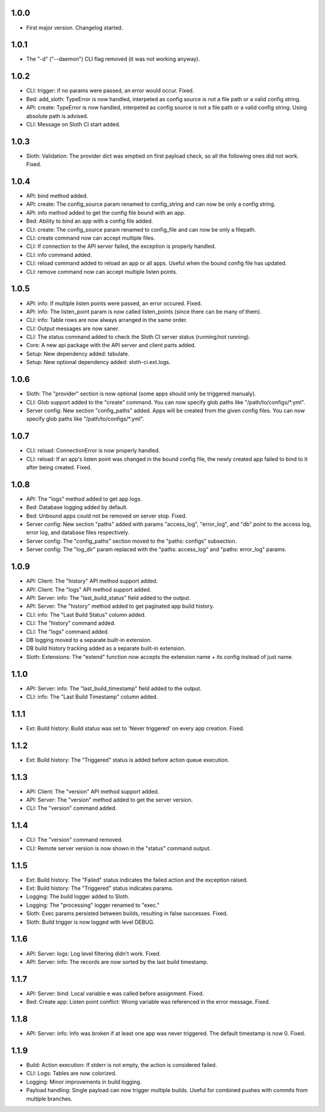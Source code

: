 1.0.0
=====

-   First major version. Changelog started.

1.0.1
=====

-   The "-d" ("--daemon") CLI flag removed (it was not working anyway).

1.0.2
=====

-   CLI: trigger: if no params were passed, an error would occur. Fixed.
-   Bed: add_sloth: TypeError is now handled, interpeted as config source is not a file path or a valid config string.
-   API: create: TypeError is now handled, interpeted as config source is not a file path or a valid config string. Using absolute path is advised.
-   CLI: Message on Sloth CI start added.

1.0.3
=====

-   Sloth: Validation: The provider dict was emptied on first payload check, so all the following ones did not work. Fixed.

1.0.4
=====

-   API: bind method added.
-   API: create: The config_source param renamed to config_string and can now be only a config string.
-   API: info method added to get the config file bound with an app.
-   Bed: Ability to bind an app with a config file added.
-   CLI: create: The config_source param renamed to config_file and can now be only a filepath.
-   CLI: create command now can accept multiple files.
-   CLI: If connection to the API server failed, the exception is properly handled.
-   CLI: info command added.
-   CLI: reload command added to reload an app or all apps. Useful when the bound config file has updated.
-   CLI: remove command now can accept multiple listen points.

1.0.5
=====

-   API: info: If multiple listen points were passed, an error occured. Fixed.
-   API: info: The listen_point param is now called listen_points (since there can be many of them).
-   CLI: info: Table rows are now always arranged in the same order.
-   CLI: Output messages are now saner.
-   CLI: The status command added to check the Sloth CI server status (running/not running).
-   Core: A new api package with the API server and client parts added.
-   Setup: New dependency added: tabulate.
-   Setup: New optional dependency added: sloth-ci.ext.logs.

1.0.6
=====

-   Sloth: The "provider" section is now optional (some apps should only be triggered manualy).
-   CLI: Glob support added to the "create" command. You can now specify glob paths like "/path/to/configs/*.yml".
-   Server config: New section "config_paths" added. Apps will be created from the given config files. You can now specify glob paths like "/path/to/configs/*.yml".

1.0.7
=====

-   CLI: reload: ConnectionError is now properly handled.
-   CLI: reload: If an app's listen point was changed in the bound config file, the newly created app failed to bind to it after being created. Fixed.

1.0.8
=====

-   API: The "logs" method added to get app logs.
-   Bed: Database logging added by default.
-   Bed: Unbound apps could not be removed on server stop. Fixed.
-   Server config: New section "paths" added with params "access_log", "error_log", and "db" point to the access log, error log, and database files respectively.
-   Server config: The "config_paths" section moved to the "paths: configs" subsection.
-   Server config: The "log_dir" param replaced with the "paths: access_log" and "paths: error_log" params.

1.0.9
=====

-   API: Client: The "history" API method support added.
-   API: Client: The "logs" API method support added.
-   API: Server: info: The "last_build_status" field added to the output.
-   API: Server: The "history" method added to get paginated app build history.
-   CLI: info: The "Last Build Status" column added.
-   CLI: The "history" command added.
-   CLI: The "logs" command added.
-   DB logging moved to a separate built-in extension.
-   DB build history tracking added as a separate built-in extension.
-   Sloth: Extensions: The "extend" function now accepts the extension name + its config instead of just name.

1.1.0
=====

-   API: Server: info: The "last_build_timestamp" field added to the output.
-   CLI: info: The "Last Build Timestamp" column added.

1.1.1
=====

-   Ext: Build history: Build status was set to 'Never triggered' on every app creation. Fixed.

1.1.2
=====

-   Ext: Build history: The "Triggered" status is added before action queue execution.

1.1.3
=====

-   API: Client: The "version" API method support added.
-   API: Server: The "version" method added to get the server version.
-   CLI: The "version" command added.

1.1.4
=====

-   CLI: The "version" command removed.
-   CLI: Remote server version is now shown in the "status" command output.

1.1.5
=====

-   Ext: Build history: The "Failed" status indicates the failed action and the exception raised.
-   Ext: Build history: The "Triggered" status indicates params.
-   Logging: The build logger added to Sloth.
-   Logging: The "processing" logger renamed to "exec."
-   Sloth: Exec params persisted between builds, resulting in false successes. Fixed.
-   Sloth: Build trigger is now logged with level DEBUG.

1.1.6
=====

-   API: Server: logs: Log level filtering didn't work. Fixed.
-   API: Server: info: The records are now sorted by the last build timestamp.

1.1.7
=====

-   API: Server: bind: Local variable e was called before assignment. Fixed.
-   Bed: Create app: Listen point conflict: Wrong variable was referenced in the error message. Fixed.

1.1.8
=====

-   API: Server: info: Info was broken if at least one app was never triggered. The default timestamp is now 0. Fixed.

1.1.9
=====

-   Build: Action execution: If stderr is not empty, the action is considered failed.
-   CLI: Logs: Tables are now colorized.
-   Logging: Minor improvements in build logging.
-   Payload handling: Single payload can now trigger multiple builds. Useful for combined pushes with commits from multiple branches.